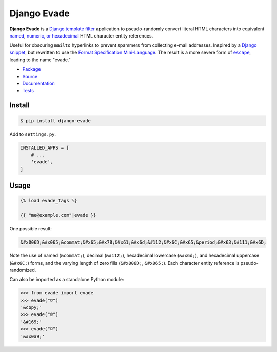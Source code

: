 Django Evade
************

|PyPI version|_ |Build status|_ |Documentation status|_

.. |PyPI version| image::
   https://badge.fury.io/py/django-evade.svg
.. _PyPI version: https://pypi.org/project/django-evade/

.. |Build status| image::
   https://github.com/richardcornish/django-evade/actions/workflows/main.yml/badge.svg
.. _Build status: https://github.com/richardcornish/django-evade/actions/workflows/main.yml

.. |Documentation status| image::
   https://readthedocs.org/projects/django-evade/badge/?version=latest
.. _Documentation status: https://django-evade.readthedocs.io/en/latest/?badge=latest

**Django Evade** is a `Django <https://www.djangoproject.com/>`_ `template filter <https://docs.djangoproject.com/en/dev/howto/custom-template-tags/>`_ application to pseudo-randomly convert literal HTML characters into equivalent `named <https://en.wikipedia.org/wiki/List_of_XML_and_HTML_character_entity_references>`_, `numeric, or hexadecimal <https://en.wikipedia.org/wiki/Numeric_character_reference>`_ HTML character entity references.

Useful for obscuring ``mailto`` hyperlinks to prevent spammers from collecting e-mail addresses. Inspired by a `Django snippet <https://djangosnippets.org/snippets/216/>`_, but rewritten to use the `Format Specification Mini-Language <https://docs.python.org/3/library/string.html#formatspec>`_. The result is a more severe form of |escape|_, leading to the name "evade."

.. |escape| replace:: ``escape``
.. _escape: https://docs.djangoproject.com/en/dev/ref/templates/builtins/#escape

* `Package <https://pypi.org/project/django-evade/>`_
* `Source <https://github.com/richardcornish/django-evade>`_
* `Documentation <https://django-evade.readthedocs.io/>`_
* `Tests <https://github.com/richardcornish/django-evade/actions/workflows/main.yml>`_

Install
=======

.. code-block:: bash

   $ pip install django-evade

Add to ``settings.py``.

.. code-block:: python

   INSTALLED_APPS = [
       # ...
       'evade',
   ]

Usage
=====

.. code-block:: django

   {% load evade_tags %}

   {{ "me@example.com"|evade }}

One possible result:

.. code-block:: html

   &#x006D;&#x065;&commat;&#x65;&#x78;&#x61;&#x6d;&#112;&#x6C;&#x65;&period;&#x63;&#111;&#x6D;

Note the use of named (``&commat;``), decimal (``&#112;``), hexadecimal lowercase (``&#x6d;``), and hexadecimal uppercase (``&#x6C;``) forms, and the varying length of zero fills (``&#x006D;``, ``&#x065;``). Each character entity reference is pseudo-randomized.

Can also be imported as a standalone Python module:

.. code-block:: python

   >>> from evade import evade
   >>> evade("©")
   '&copy;'
   >>> evade("©")
   '&#169;'
   >>> evade("©")
   '&#x0a9;'
